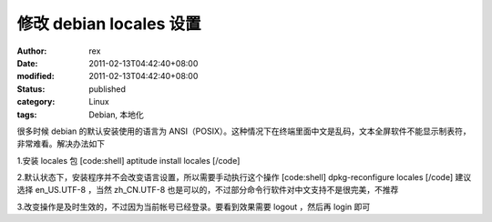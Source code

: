 
修改 debian locales 设置
########################################


:author: rex
:date: 2011-02-13T04:42:40+08:00
:modified: 2011-02-13T04:42:40+08:00
:status: published
:category: Linux
:tags: Debian, 本地化


很多时候 debian 的默认安装使用的语言为 ANSI（POSIX）。这种情况下在终端里面中文是乱码，文本全屏软件不能显示制表符，非常难看。解决办法如下


1.安装 locales 包
[code:shell]
aptitude install locales
[/code]

2.默认状态下，安装程序并不会改变语言设置，所以需要手动执行这个操作
[code:shell]
dpkg-reconfigure locales
[/code]
建议选择 en_US.UTF-8 ，当然 zh_CN.UTF-8 也是可以的，不过部分命令行软件对中文支持不是很完美，不推荐

3.改变操作是及时生效的，不过因为当前帐号已经登录。要看到效果需要 logout ，然后再 login 即可
